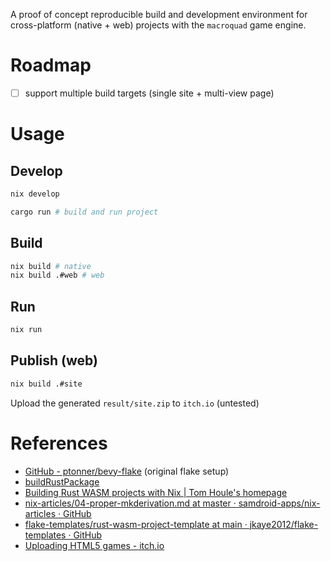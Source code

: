 A proof of concept reproducible build and development environment for
cross-platform (native + web) projects with the ~macroquad~ game engine.
* Roadmap
- [ ] support multiple build targets (single site + multi-view page)
* Usage
** Develop
#+begin_src sh
  nix develop

  cargo run # build and run project
#+end_src
** Build
#+begin_src sh
  nix build # native
  nix build .#web # web
#+end_src
** Run
#+begin_src sh
  nix run
#+end_src
** Publish (web)
#+begin_src sh
  nix build .#site
#+end_src
Upload the generated ~result/site.zip~ to ~itch.io~ (untested)
* References
- [[https://github.com/ptonner/bevy-flake][GitHub - ptonner/bevy-flake]] (original flake setup)
- [[https://github.com/jkaye2012/flake-templates/tree/main/rust-wasm-project-template][buildRustPackage]]
- [[https://www.tomhoule.com/2021/building-rust-wasm-with-nix-flakes/][Building Rust WASM projects with Nix | Tom Houle's homepage]]
- [[https://github.com/samdroid-apps/nix-articles/blob/master/04-proper-mkderivation.md][nix-articles/04-proper-mkderivation.md at master · samdroid-apps/nix-articles · GitHub]]
- [[https://github.com/jkaye2012/flake-templates/tree/main/rust-wasm-project-template][flake-templates/rust-wasm-project-template at main · jkaye2012/flake-templates · GitHub]]
- [[https://itch.io/docs/creators/html5][Uploading HTML5 games - itch.io]]
